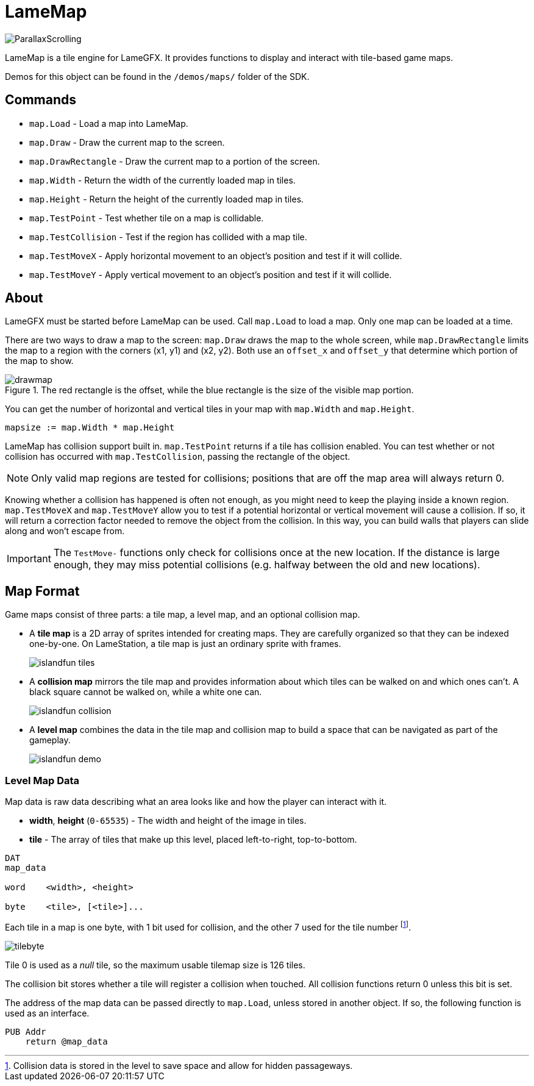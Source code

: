 = LameMap

image:ParallaxScrolling.png[]

LameMap is a tile engine for LameGFX. It provides functions to display and interact with tile-based game maps.

Demos for this object can be found in the `/demos/maps/` folder of the SDK.

== Commands

- `map.Load` - Load a map into LameMap.
- `map.Draw` - Draw the current map to the screen.
- `map.DrawRectangle` - Draw the current map to a portion of the screen.
- `map.Width` - Return the width of the currently loaded map in tiles.
- `map.Height` - Return the height of the currently loaded map in tiles.
- `map.TestPoint` - Test whether tile on a map is collidable.
- `map.TestCollision` - Test if the region has collided with a map tile.
- `map.TestMoveX` - Apply horizontal movement to an object's position and test if it will collide.
- `map.TestMoveY` - Apply vertical movement to an object's position and test if it will collide.

== About

LameGFX must be started before LameMap can be used. Call `map.Load` to load a map. Only one map can be loaded at a time.

There are two ways to draw a map to the screen: `map.Draw` draws the map to the whole screen, while `map.DrawRectangle` limits the map to a region with the corners (x1, y1) and (x2, y2). Both use an `offset_x` and `offset_y` that determine which portion of the map to show.

image::drawmap.png[title='The red rectangle is the offset, while the blue rectangle is the size of the visible map portion.']

You can get the number of horizontal and vertical tiles in your map with `map.Width` and `map.Height`.

----
mapsize := map.Width * map.Height
----

LameMap has collision support built in. `map.TestPoint` returns if a tile has collision enabled. You can test whether or not collision has occurred with `map.TestCollision`, passing the rectangle of the object.

[NOTE]
Only valid map regions are tested for collisions; positions that are off the map area will always return 0.

Knowing whether a collision has happened is often not enough, as you might need to keep the playing inside a known region. `map.TestMoveX` and `map.TestMoveY` allow you to test if a potential horizontal or vertical movement will cause a collision. If so, it will return a correction factor needed to remove the object from the collision. In this way, you can build walls that players can slide along and won't escape from.

[IMPORTANT]
The `TestMove-` functions only check for collisions once at the new location. If the distance is large enough, they may miss potential collisions (e.g. halfway
between the old and new locations).

== Map Format

Game maps consist of three parts: a tile map, a level map, and an optional collision map.

- A *tile map* is a 2D array of sprites intended for creating maps. They are carefully organized so that they can be indexed one-by-one. On LameStation, a tile map is just an ordinary sprite with frames.
+
image:islandfun_tiles.png[]
- A *collision map* mirrors the tile map and provides information about which tiles can be walked on and which ones can't. A black square cannot be walked on, while a white one can.
+
image:islandfun_collision.png[]
- A *level map* combines the data in the tile map and collision map to build a space that can be navigated as part of the gameplay.
+
image:islandfun_demo.png[]

=== Level Map Data

Map data is raw data describing what an area looks like and how the player can interact with it.

- *width*, *height* (`0-65535`) - The width and height of the image in tiles.
- *tile* - The array of tiles that make up this level, placed left-to-right, top-to-bottom.
----
DAT
map_data

word    <width>, <height>

byte    <tile>, [<tile>]...
----

Each tile in a map is one byte, with 1 bit used for collision, and the other 7 used for the tile number footnote:[Collision data is stored in the level to save space and allow for hidden passageways.].

image:tilebyte.png[]

Tile 0 is used as a _null_ tile, so the maximum usable tilemap size is 126 tiles.

The collision bit stores whether a tile will register a collision when touched. All collision functions return 0 unless this bit is set.

The address of the map data can be passed directly to `map.Load`, unless stored in another object. If so, the following function is used as an interface.

----
PUB Addr
    return @map_data
----